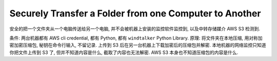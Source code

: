 Securely Transfer a Folder from one Computer to Another
==============================================================================

安全的把一个文件夹从一个电脑传送给另一个电脑, 并不会被机器上安装的监控软件监控到, 以及中转存储媒介 AWS S3 检测到.

条件: 两台机器都有 AWS cli credential, 都有 Python, 都有 ``windtalker`` Python Library.
原理: 将文件夹在本地压缩, 用对称加密加密压缩包, 秘钥在命令行输入, 不留记录. 上传到 S3 后在另一台机器上下载加密后的压缩包并解密. 本地机器的网络监控只知道你把文件上传到 S3 了, 但并不知道内容是什么, 截取了内容也无法解密. AWS S3 本身也不知道压缩包的内容是什么.

